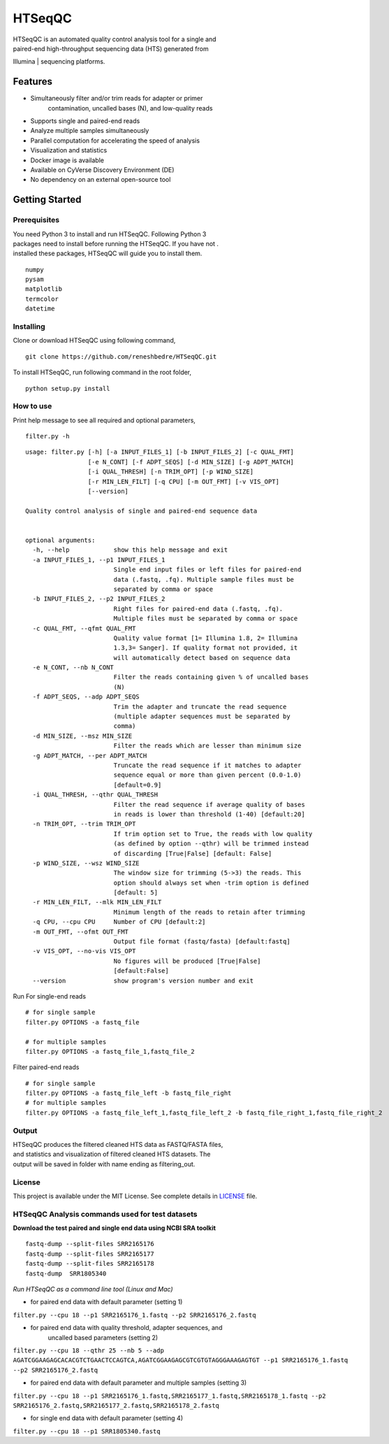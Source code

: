 HTSeqQC
=======

| HTSeqQC is an automated quality control analysis tool for a single and
| paired-end high-throughput sequencing data (HTS) generated from
Illumina
| sequencing platforms.

Features
--------

-  Simultaneously filter and/or trim reads for adapter or primer
    contamination, uncalled bases (N), and low-quality reads
-  Supports single and paired-end reads
-  Analyze multiple samples simultaneously
-  Parallel computation for accelerating the speed of analysis
-  Visualization and statistics
-  Docker image is available
-  Available on CyVerse Discovery Environment (DE)
-  No dependency on an external open-source tool

Getting Started
---------------

Prerequisites
~~~~~~~~~~~~~

| You need Python 3 to install and run HTSeqQC. Following Python 3
| packages need to install before running the HTSeqQC. If you have not .
| installed these packages, HTSeqQC will guide you to install them.

::

    numpy
    pysam
    matplotlib
    termcolor
    datetime

Installing
~~~~~~~~~~

Clone or download HTSeqQC using following command,

::

    git clone https://github.com/reneshbedre/HTSeqQC.git

To install HTSeqQC, run following command in the root folder,

::

    python setup.py install

How to use
~~~~~~~~~~

Print help message to see all required and optional parameters,

::

    filter.py -h

::

    usage: filter.py [-h] [-a INPUT_FILES_1] [-b INPUT_FILES_2] [-c QUAL_FMT]
                     [-e N_CONT] [-f ADPT_SEQS] [-d MIN_SIZE] [-g ADPT_MATCH]
                     [-i QUAL_THRESH] [-n TRIM_OPT] [-p WIND_SIZE]
                     [-r MIN_LEN_FILT] [-q CPU] [-m OUT_FMT] [-v VIS_OPT]
                     [--version]

    Quality control analysis of single and paired-end sequence data


    optional arguments:
      -h, --help            show this help message and exit
      -a INPUT_FILES_1, --p1 INPUT_FILES_1
                            Single end input files or left files for paired-end
                            data (.fastq, .fq). Multiple sample files must be
                            separated by comma or space
      -b INPUT_FILES_2, --p2 INPUT_FILES_2
                            Right files for paired-end data (.fastq, .fq).
                            Multiple files must be separated by comma or space
      -c QUAL_FMT, --qfmt QUAL_FMT
                            Quality value format [1= Illumina 1.8, 2= Illumina
                            1.3,3= Sanger]. If quality format not provided, it
                            will automatically detect based on sequence data
      -e N_CONT, --nb N_CONT
                            Filter the reads containing given % of uncalled bases
                            (N)
      -f ADPT_SEQS, --adp ADPT_SEQS
                            Trim the adapter and truncate the read sequence
                            (multiple adapter sequences must be separated by
                            comma)
      -d MIN_SIZE, --msz MIN_SIZE
                            Filter the reads which are lesser than minimum size
      -g ADPT_MATCH, --per ADPT_MATCH
                            Truncate the read sequence if it matches to adapter
                            sequence equal or more than given percent (0.0-1.0)
                            [default=0.9]
      -i QUAL_THRESH, --qthr QUAL_THRESH
                            Filter the read sequence if average quality of bases
                            in reads is lower than threshold (1-40) [default:20]
      -n TRIM_OPT, --trim TRIM_OPT
                            If trim option set to True, the reads with low quality
                            (as defined by option --qthr) will be trimmed instead
                            of discarding [True|False] [default: False]
      -p WIND_SIZE, --wsz WIND_SIZE
                            The window size for trimming (5->3) the reads. This
                            option should always set when -trim option is defined
                            [default: 5]
      -r MIN_LEN_FILT, --mlk MIN_LEN_FILT
                            Minimum length of the reads to retain after trimming
      -q CPU, --cpu CPU     Number of CPU [default:2]
      -m OUT_FMT, --ofmt OUT_FMT
                            Output file format (fastq/fasta) [default:fastq]
      -v VIS_OPT, --no-vis VIS_OPT
                            No figures will be produced [True|False]
                            [default:False]
      --version             show program's version number and exit

Run For single-end reads

::

    # for single sample
    filter.py OPTIONS -a fastq_file

    # for multiple samples
    filter.py OPTIONS -a fastq_file_1,fastq_file_2

Filter paired-end reads

::

    # for single sample
    filter.py OPTIONS -a fastq_file_left -b fastq_file_right
    # for multiple samples
    filter.py OPTIONS -a fastq_file_left_1,fastq_file_left_2 -b fastq_file_right_1,fastq_file_right_2

Output
~~~~~~

| HTSeqQC produces the filtered cleaned HTS data as FASTQ/FASTA files,
| and statistics and visualization of filtered cleaned HTS datasets. The
| output will be saved in folder with name ending as filtering\_out.

License
~~~~~~~

This project is available under the MIT License. See complete details in
`LICENSE <LICENSE>`__ file.

HTSeqQC Analysis commands used for test datasets
~~~~~~~~~~~~~~~~~~~~~~~~~~~~~~~~~~~~~~~~~~~~~~~~

**Download the test paired and single end data using NCBI SRA toolkit**

::

    fastq-dump --split-files SRR2165176
    fastq-dump --split-files SRR2165177
    fastq-dump --split-files SRR2165178
    fastq-dump  SRR1805340

*Run HTSeqQC as a command line tool (Linux and Mac)*

-  for paired end data with default parameter (setting 1)

``filter.py --cpu 18 --p1 SRR2165176_1.fastq --p2 SRR2165176_2.fastq``

-  for paired end data with quality threshold, adapter sequences, and
    uncalled based parameters (setting 2)

``filter.py --cpu 18 --qthr 25 --nb 5 --adp AGATCGGAAGAGCACACGTCTGAACTCCAGTCA,AGATCGGAAGAGCGTCGTGTAGGGAAAGAGTGT --p1 SRR2165176_1.fastq --p2 SRR2165176_2.fastq``

-  for paired end data with default parameter and multiple samples
   (setting 3)

``filter.py --cpu 18 --p1 SRR2165176_1.fastq,SRR2165177_1.fastq,SRR2165178_1.fastq --p2 SRR2165176_2.fastq,SRR2165177_2.fastq,SRR2165178_2.fastq``

-  for single end data with default parameter (setting 4)

``filter.py --cpu 18 --p1 SRR1805340.fastq``
